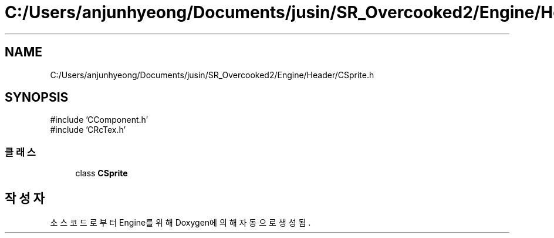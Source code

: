 .TH "C:/Users/anjunhyeong/Documents/jusin/SR_Overcooked2/Engine/Header/CSprite.h" 3 "Version 1.0" "Engine" \" -*- nroff -*-
.ad l
.nh
.SH NAME
C:/Users/anjunhyeong/Documents/jusin/SR_Overcooked2/Engine/Header/CSprite.h
.SH SYNOPSIS
.br
.PP
\fR#include 'CComponent\&.h'\fP
.br
\fR#include 'CRcTex\&.h'\fP
.br

.SS "클래스"

.in +1c
.ti -1c
.RI "class \fBCSprite\fP"
.br
.in -1c
.SH "작성자"
.PP 
소스 코드로부터 Engine를 위해 Doxygen에 의해 자동으로 생성됨\&.
